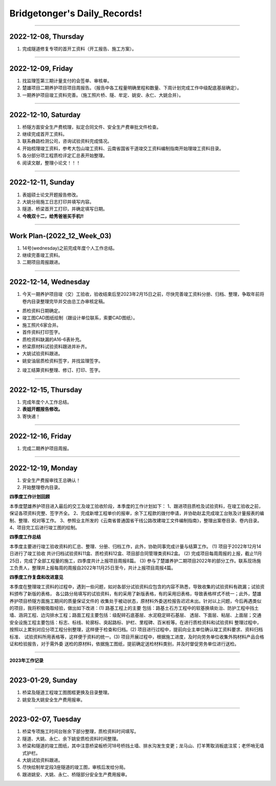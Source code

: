 Bridgetonger's Daily_Records!
~~~~~~~~~~~~~~~~~~~~~~~~~~~~~~~

--------------

2022-12-08, Thursday
------------------------------

1. 完成隧道修复专项的首开工资料（开工报告、施工方案）。

--------------

2022-12-09, Friday
------------------------------

1. 找监理签第三期计量支付的会签单、审核单。
2. 楚雄项目二期养护项目项目周报告。（报告中各工程量明确里程和数量、下周计划完成工作中级配底基层确定）。
3. 一期养护项目竣工资料完善。（施工照片桥、隧、牟定、姚安、永仁、大姚合并）。

--------------

2022-12-10, Saturday
------------------------------

1. 桥隧方面安全生产费梳理，拟定合同文件、安全生产费审批文件检查。
2. 继续完成首开工资料。
3. 联系彝路检测公司，咨询试验资料完成情况。
4. 开始梳理竣工资料，参考大包山竣工资料、云南省国省干道竣交工资料编制指南开始理竣工资料目录。
5. 各分部分项工程质检评定汇总表开始整理。
6. 阅读文献，整理小论文！！！


--------------

2022-12-11, Sunday
------------------------------

1. 表姐硕士论文开题报告修改。
2. 大姚分局施工日志打印并填写内容。
3. 隧道、桥梁首开工打印，并确定填写日期。
4. **今晚双十二，给秀爸爸买手机!!**

--------------

Work Plan-(2022_12_Week_03)
------------------------------

1. 14号(wednesday)之前完成年度个人工作总结。
2. 继续完善竣工资料。
3. 二期项目周报跟进。

--------------

2022-12-14, Wednesday
------------------------------
1. 今天一期养护项目竣（交）工验收，验收结束后至2023年2月15日之前，尽快完善竣工资料分册、归档、整理，争取年前将卷内目录整理完毕并交由总工办审核定稿。

* 质检资料日期确定。
* 竣工图CAD图纸绘制（跟设计单位联系，索要CAD图纸）。
* 施工照片6家合并。
* 首件资料打印签字。
* 质检资料缺漏的A16-6表补充。
* 桥梁原材料试验资料跟进并补齐。
* 大姚试验资料跟进。
* 姚安油层质检资料签字，并找监理签字。

2. 竣工结算资料整理、修订、打印、签字。

--------------

2022-12-15, Thursday
------------------------------
1. 完成年度个人工作总结。
2. **表姐开题报告修改。**
3. 寄快递！

--------------

2022-12-16, Friday
------------------------------
1. 完成二期养护项目周报。


--------------

2022-12-19, Monday
------------------------------
1. 安全生产费报审找王总确认！
2. 开始整理卷内目录。

**四季度工作计划回顾**

本季度楚雄养护项目进入最后的交工及竣工验收阶段，本季度的工作计划如下：
1、跟进项目质检及试验资料，在竣工验收之前，保证各项资料完整、签字齐全。
2、完成新增工程单价的报审，余下工程款的拨付申请，并协助赵孟完成竣工台账及计量报表的编制、整理、校对等工作。
3、参照业主所发的《云南省普通国省干线公路改建竣工文件编制指南》，整理出案卷目录、卷内目录。
4、项目完工后进行竣工图的绘制。

**四季度工作总结**

本季度主要进行竣工验收资料的汇总、整理、分册、归档工作，此外，协助同事完成计量与结算工作。
(1) 项目于2022年12月14日进行了竣工验收 共计归档试验资料11盒、质检资料12盒、项目部合同管理类资料2盒。
(2) 完成项目每周周报的上报，截止11月25日，完成了全部工程量的施工，四季度共计上报项目周报8篇。
(3) 参与了楚雄养护二期项目2022年的部分工作。联系现场施工负责人，整理并上报每周的周报自2022年11月25日至今，共计上报项目周报4篇。

**四季度工作复盘和改进意见**

本季度在整理竣工资料的过程中，遇到一些问题，如对各部分试验资料应包含的内容不熟悉，导致收集的试验资料有疏漏；试验资料颁布了新版的表格，
各公路分局填写的试验资料，有的采用了新版表格，有的采用旧表格，导致表格样式不统一；此外，楚雄养护项目桥隧方面施工期间的质量保证文件的
收集处于被动状态，原材料外委送检报告迟迟未出。针对以上问题，今后再遇类似的项目，我将积极吸取经验，做出如下改进：(1) 路基工程上的主要
包括：路基土石方工程中的软基换填处治、防护工程中挡土墙、涵洞工程、边沟排水工程；路面工程主要包括：级配碎石底基层、水泥稳定碎石基层、
透层、下面层、粘层、上面层；交通安全设施工程主要包括：标志、标线、轮廓标、突起路标、护栏、里程碑、百米桩等。在进行质检资料和试验资料
整理过程中，按照以上累别对应分项工程分别整理，这样便于检查和归档。(2) 项目进行过程中，提前向业主单位确认竣工资料要求、资料归档标准、
试验资料所用表格等，这样便于资料的统一。(3) 项目开展过程中，根据施工进度，及时向劳务单位收集外购材料产品合格证和检验报告，对于需外委
送检的原材料，依据施工图纸，提前确定送检材料类别，并及时督促劳务单位进行送检。

--------------

**2023年工作记录**

--------------

2023-01-29, Sunday
------------------------------
1. 桥梁及隧道工程竣工图图框更换及目录整理。
2. 姚安及大姚安全生产费用报审。


--------------

2023-02-07, Tuesday
------------------------------
1. 桥梁专项施工时间台账余下部分整理，质检资料时间填写。
2. 隧道、大姚、永仁、余下姚安质检资料时间整理。
3. 桥梁和隧道的竣工图纸，其中注意桥梁板桥河18号桥挡土墙、排水沟发生变更；龙马山、打羊箐取消板底注浆；老怀哨无墙式护栏。
4. 大姚试验资料跟进。
5. 尽快绘制牟定段3座隧道的竣工图，审核后发给分局。
6. 跟进姚安、大姚、永仁、桥隧部分安全生产费用报审。